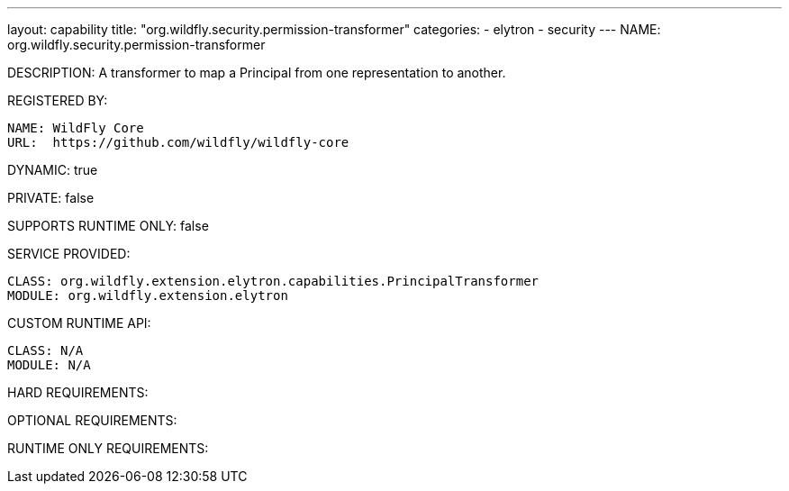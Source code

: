---
layout: capability
title:  "org.wildfly.security.permission-transformer"
categories:
  - elytron
  - security
---
NAME: org.wildfly.security.permission-transformer

DESCRIPTION: A transformer to map a Principal from one representation to another.

REGISTERED BY:

  NAME: WildFly Core
  URL:  https://github.com/wildfly/wildfly-core

DYNAMIC: true

PRIVATE: false

SUPPORTS RUNTIME ONLY: false

SERVICE PROVIDED:

  CLASS: org.wildfly.extension.elytron.capabilities.PrincipalTransformer
  MODULE: org.wildfly.extension.elytron

CUSTOM RUNTIME API:

  CLASS: N/A
  MODULE: N/A

HARD REQUIREMENTS:

OPTIONAL REQUIREMENTS:

RUNTIME ONLY REQUIREMENTS:

